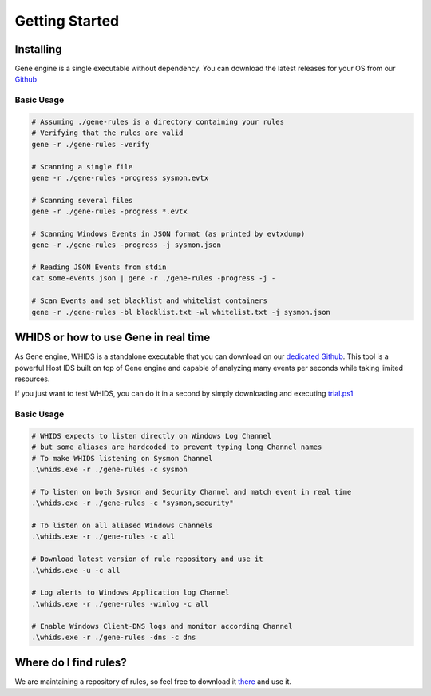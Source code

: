 ***************
Getting Started
***************

Installing
==========

Gene engine is a single executable without dependency. You can download the
latest releases for your OS from our `Github <https://github.com/0xrawsec/gene/releases>`_

Basic Usage
-----------

.. code-block:: bash

  # Assuming ./gene-rules is a directory containing your rules
  # Verifying that the rules are valid
  gene -r ./gene-rules -verify

  # Scanning a single file
  gene -r ./gene-rules -progress sysmon.evtx

  # Scanning several files
  gene -r ./gene-rules -progress *.evtx

  # Scanning Windows Events in JSON format (as printed by evtxdump)
  gene -r ./gene-rules -progress -j sysmon.json

  # Reading JSON Events from stdin
  cat some-events.json | gene -r ./gene-rules -progress -j -

  # Scan Events and set blacklist and whitelist containers
  gene -r ./gene-rules -bl blacklist.txt -wl whitelist.txt -j sysmon.json


WHIDS or how to use Gene in real time
=====================================

As Gene engine, WHIDS is a standalone executable that you can download on our
`dedicated Github <https://github.com/0xrawsec/whids/releases>`_. This tool is
a powerful Host IDS built on top of Gene engine and capable of analyzing many
events per seconds while taking limited resources.

If you just want to test WHIDS, you can do it in a second by simply downloading and executing
`trial.ps1 <https://raw.githubusercontent.com/0xrawsec/whids/master/trial.ps1>`_

Basic Usage
-----------

.. code-block:: powershell

  # WHIDS expects to listen directly on Windows Log Channel
  # but some aliases are hardcoded to prevent typing long Channel names
  # To make WHIDS listening on Sysmon Channel
  .\whids.exe -r ./gene-rules -c sysmon

  # To listen on both Sysmon and Security Channel and match event in real time
  .\whids.exe -r ./gene-rules -c "sysmon,security"

  # To listen on all aliased Windows Channels
  .\whids.exe -r ./gene-rules -c all

  # Download latest version of rule repository and use it
  .\whids.exe -u -c all

  # Log alerts to Windows Application log Channel
  .\whids.exe -r ./gene-rules -winlog -c all

  # Enable Windows Client-DNS logs and monitor according Channel
  .\whids.exe -r ./gene-rules -dns -c dns


Where do I find rules?
======================

We are maintaining a repository of rules, so feel free to download it `there <https://github.com/0xrawsec/gene-rules>`_
and use it.

